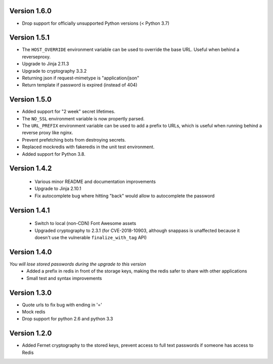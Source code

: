 Version 1.6.0
-------------
* Drop support for officially unsupported Python versions (< Python 3.7)

Version 1.5.1
-------------
* The ``HOST_OVERRIDE`` environment variable can be used to override the base URL. Useful when behind a reverseproxy.
* Upgrade to Jinja 2.11.3
* Upgrade to cryptography 3.3.2
* Returning json if request-mimetype is "application/json"
* Return template if password is expired (instead of 404)

Version 1.5.0
-------------
* Added support for "2 week" secret lifetimes.
* The ``NO_SSL`` environment variable is now propertly parsed.
* The ``URL_PREFIX`` environment variable can be used to add a prefix to URLs,
  which is useful when running behind a reverse proxy like nginx.
* Prevent prefetching bots from destroying secrets.
* Replaced mockredis with fakeredis in the unit test environment.
* Added support for Python 3.8.

Version 1.4.2
-------------
 * Various minor README and documentation improvements
 * Upgrade to Jinja 2.10.1
 * Fix autocomplete bug where hitting "back" would allow to autocomplete the password

Version 1.4.1
-------------
 * Switch to local (non-CDN) Font Awesome assets
 * Upgraded cryptography to 2.3.1 (for CVE-2018-10903, although snappass is
   unaffected because it doesn't use the vulnerable ``finalize_with_tag`` API)

Version 1.4.0
-------------
*You will lose stored passwords during the upgrade to this version*
 * Added a prefix in redis in front of the storage keys, making the redis safer to share with other applications
 * Small test and syntax improvements

Version 1.3.0
-------------
* Quote urls to fix bug with ending in '='
* Mock redis
* Drop support for python 2.6 and python 3.3

Version 1.2.0
-------------
* Added Fernet cryptography to the stored keys, prevent access to full text passwords if someone has access to Redis
